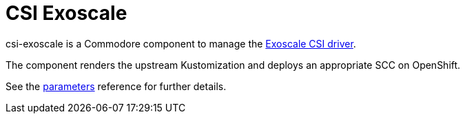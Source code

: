 = CSI Exoscale

csi-exoscale is a Commodore component to manage the https://github.com/exoscale/exoscale-csi-driver[Exoscale CSI driver].

The component renders the upstream Kustomization and deploys an appropriate SCC on OpenShift.

See the xref:references/parameters.adoc[parameters] reference for further details.
